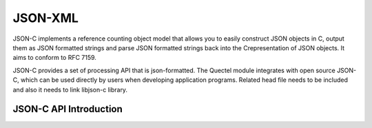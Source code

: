 ========================================================
JSON-XML
========================================================





JSON-C implements a reference counting object model that allows you to easily construct JSON objects
in C, output them as JSON formatted strings and parse JSON formatted strings back into the
Crepresentation of JSON objects. It aims to conform to RFC 7159.

JSON-C provides a set of processing API that is json-formatted. The Quectel module integrates with open
source JSON-C, which can be used directly by users when developing application programs. Related
head file needs to be included and also it needs to link libjson-c library.



JSON-C API Introduction
----------------------------------

.. code-block:: c
    Enumeration:
    typedef enum json_type {
       json_type_null,
       json_type_boolean,
       json_type_double,
       json_type_int,
       json_type_object,
       json_type_array,
       json_type_string,
    } json_type;





